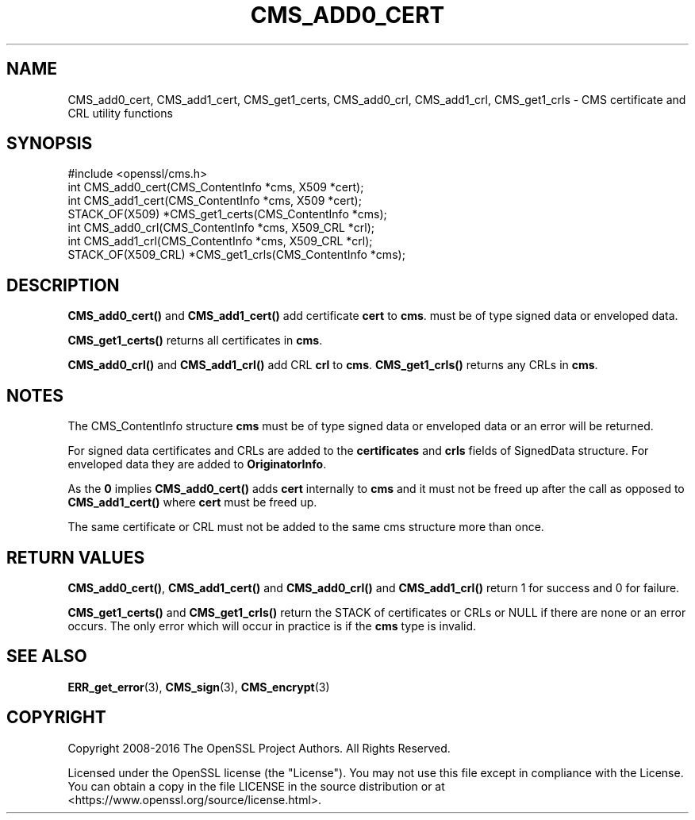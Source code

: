 .\" -*- mode: troff; coding: utf-8 -*-
.\" Automatically generated by Pod::Man 5.01 (Pod::Simple 3.43)
.\"
.\" Standard preamble:
.\" ========================================================================
.de Sp \" Vertical space (when we can't use .PP)
.if t .sp .5v
.if n .sp
..
.de Vb \" Begin verbatim text
.ft CW
.nf
.ne \\$1
..
.de Ve \" End verbatim text
.ft R
.fi
..
.\" \*(C` and \*(C' are quotes in nroff, nothing in troff, for use with C<>.
.ie n \{\
.    ds C` ""
.    ds C' ""
'br\}
.el\{\
.    ds C`
.    ds C'
'br\}
.\"
.\" Escape single quotes in literal strings from groff's Unicode transform.
.ie \n(.g .ds Aq \(aq
.el       .ds Aq '
.\"
.\" If the F register is >0, we'll generate index entries on stderr for
.\" titles (.TH), headers (.SH), subsections (.SS), items (.Ip), and index
.\" entries marked with X<> in POD.  Of course, you'll have to process the
.\" output yourself in some meaningful fashion.
.\"
.\" Avoid warning from groff about undefined register 'F'.
.de IX
..
.nr rF 0
.if \n(.g .if rF .nr rF 1
.if (\n(rF:(\n(.g==0)) \{\
.    if \nF \{\
.        de IX
.        tm Index:\\$1\t\\n%\t"\\$2"
..
.        if !\nF==2 \{\
.            nr % 0
.            nr F 2
.        \}
.    \}
.\}
.rr rF
.\" ========================================================================
.\"
.IX Title "CMS_ADD0_CERT 3"
.TH CMS_ADD0_CERT 3 2025-06-10 1.1.1e OpenSSL
.\" For nroff, turn off justification.  Always turn off hyphenation; it makes
.\" way too many mistakes in technical documents.
.if n .ad l
.nh
.SH NAME
CMS_add0_cert, CMS_add1_cert, CMS_get1_certs, CMS_add0_crl, CMS_add1_crl, CMS_get1_crls
\&\- CMS certificate and CRL utility functions
.SH SYNOPSIS
.IX Header "SYNOPSIS"
.Vb 1
\& #include <openssl/cms.h>
\&
\& int CMS_add0_cert(CMS_ContentInfo *cms, X509 *cert);
\& int CMS_add1_cert(CMS_ContentInfo *cms, X509 *cert);
\& STACK_OF(X509) *CMS_get1_certs(CMS_ContentInfo *cms);
\&
\& int CMS_add0_crl(CMS_ContentInfo *cms, X509_CRL *crl);
\& int CMS_add1_crl(CMS_ContentInfo *cms, X509_CRL *crl);
\& STACK_OF(X509_CRL) *CMS_get1_crls(CMS_ContentInfo *cms);
.Ve
.SH DESCRIPTION
.IX Header "DESCRIPTION"
\&\fBCMS_add0_cert()\fR and \fBCMS_add1_cert()\fR add certificate \fBcert\fR to \fBcms\fR.
must be of type signed data or enveloped data.
.PP
\&\fBCMS_get1_certs()\fR returns all certificates in \fBcms\fR.
.PP
\&\fBCMS_add0_crl()\fR and \fBCMS_add1_crl()\fR add CRL \fBcrl\fR to \fBcms\fR. \fBCMS_get1_crls()\fR
returns any CRLs in \fBcms\fR.
.SH NOTES
.IX Header "NOTES"
The CMS_ContentInfo structure \fBcms\fR must be of type signed data or enveloped
data or an error will be returned.
.PP
For signed data certificates and CRLs are added to the \fBcertificates\fR and
\&\fBcrls\fR fields of SignedData structure. For enveloped data they are added to
\&\fBOriginatorInfo\fR.
.PP
As the \fB0\fR implies \fBCMS_add0_cert()\fR adds \fBcert\fR internally to \fBcms\fR and it
must not be freed up after the call as opposed to \fBCMS_add1_cert()\fR where \fBcert\fR
must be freed up.
.PP
The same certificate or CRL must not be added to the same cms structure more
than once.
.SH "RETURN VALUES"
.IX Header "RETURN VALUES"
\&\fBCMS_add0_cert()\fR, \fBCMS_add1_cert()\fR and \fBCMS_add0_crl()\fR and \fBCMS_add1_crl()\fR return
1 for success and 0 for failure.
.PP
\&\fBCMS_get1_certs()\fR and \fBCMS_get1_crls()\fR return the STACK of certificates or CRLs
or NULL if there are none or an error occurs. The only error which will occur
in practice is if the \fBcms\fR type is invalid.
.SH "SEE ALSO"
.IX Header "SEE ALSO"
\&\fBERR_get_error\fR\|(3),
\&\fBCMS_sign\fR\|(3),
\&\fBCMS_encrypt\fR\|(3)
.SH COPYRIGHT
.IX Header "COPYRIGHT"
Copyright 2008\-2016 The OpenSSL Project Authors. All Rights Reserved.
.PP
Licensed under the OpenSSL license (the "License").  You may not use
this file except in compliance with the License.  You can obtain a copy
in the file LICENSE in the source distribution or at
<https://www.openssl.org/source/license.html>.
